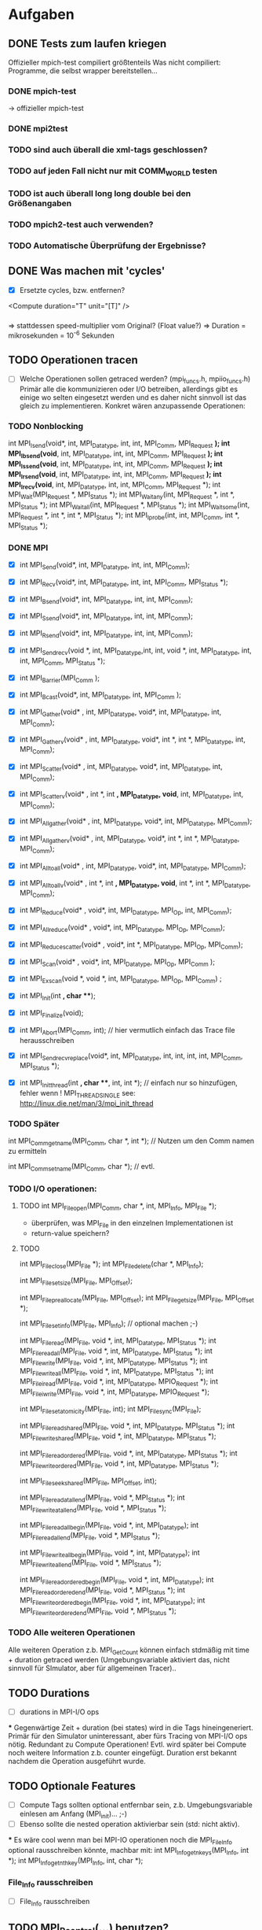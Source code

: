 * Aufgaben
** DONE Tests zum laufen kriegen
   Offizieller mpich-test compiliert größtenteils 
   Was nicht compiliert: Programme, die selbst wrapper bereitstellen...
*** DONE mpich-test
    -> offizieller mpich-test 
*** DONE mpi2test
*** TODO sind auch überall die xml-tags geschlossen?
*** TODO auf jeden Fall nicht nur mit COMM_WORLD testen
*** TODO ist auch überall long long double bei den Größenangaben
*** TODO mpich2-test auch verwenden?
*** TODO Automatische Überprüfung der Ergebnisse?
** DONE Was machen mit 'cycles'
   - [X] Ersetzte cycles, bzw. entfernen?
   <Compute duration="T" unit="[T]" />
*** 
	=> stattdessen speed-multiplier vom Original? (Float value?)
 	=> Duration = mikrosekunden = 10^-6 Sekunden
** TODO Operationen tracen
   - [ ] 		
		Welche Operationen sollen getraced werden? (mpi_funcs.h, mpiio_funcs.h)
		 Primär alle die kommunizieren oder I/O betreiben, allerdings gibt es einige 
		wo selten eingesetzt werden und es daher nicht sinnvoll ist das gleich zu 
		implementieren. Konkret wären anzupassende Operationen:
*** TODO Nonblocking
      	        int MPI_Isend(void*, int, MPI_Datatype, int, int, MPI_Comm, MPI_Request *);
      	        int MPI_Ibsend(void*, int, MPI_Datatype, int, int, MPI_Comm, MPI_Request *);
		int MPI_Issend(void*, int, MPI_Datatype, int, int, MPI_Comm, MPI_Request *);
		int MPI_Irsend(void*, int, MPI_Datatype, int, int, MPI_Comm, MPI_Request *);
		int MPI_Irecv(void*, int, MPI_Datatype, int, int, MPI_Comm, MPI_Request *);
		int MPI_Wait(MPI_Request *, MPI_Status *);
		int MPI_Waitany(int, MPI_Request *, int *, MPI_Status *);
		int MPI_Waitall(int, MPI_Request *, MPI_Status *);
		int MPI_Waitsome(int, MPI_Request *, int *, int *, MPI_Status *);
		int MPI_Iprobe(int, int, MPI_Comm, int *, MPI_Status *);
*** DONE MPI
    - [X] int MPI_Send(void*, int, MPI_Datatype, int, int, MPI_Comm);
    - [X] int MPI_Recv(void*, int, MPI_Datatype, int, int, MPI_Comm, MPI_Status *);
    - [X] int MPI_Bsend(void*, int, MPI_Datatype, int, int, MPI_Comm);
    - [X] int MPI_Ssend(void*, int, MPI_Datatype, int, int, MPI_Comm);
    - [X] int MPI_Rsend(void*, int, MPI_Datatype, int, int, MPI_Comm);

    - [X] int MPI_Sendrecv(void *, int, MPI_Datatype,int, int, void *, int, 
		MPI_Datatype, int, int, MPI_Comm, MPI_Status *);

		
    - [X] int MPI_Barrier(MPI_Comm );
    - [X] int MPI_Bcast(void*, int, MPI_Datatype, int, MPI_Comm );
    - [X] int MPI_Gather(void* , int, MPI_Datatype, void*, int, MPI_Datatype, int, 
		MPI_Comm); 
    - [X] int MPI_Gatherv(void* , int, MPI_Datatype, void*, int *, int *, MPI_Datatype, 
		int, MPI_Comm); 
    - [X] int MPI_Scatter(void* , int, MPI_Datatype, void*, int, MPI_Datatype, int, 
		MPI_Comm);
    - [X] int MPI_Scatterv(void* , int *, int *,  MPI_Datatype, void*, int, 
		MPI_Datatype, int, MPI_Comm);
    - [X] int MPI_Allgather(void* , int, MPI_Datatype, void*, int, MPI_Datatype, 
		MPI_Comm);
    - [X] int MPI_Allgatherv(void* , int, MPI_Datatype, void*, int *, int *, 
		MPI_Datatype, MPI_Comm);
    - [X] int MPI_Alltoall(void* , int, MPI_Datatype, void*, int, MPI_Datatype, 
		MPI_Comm);
    - [X] int MPI_Alltoallv(void* , int *, int *, MPI_Datatype, void*, int *, int *, 
		MPI_Datatype, MPI_Comm);
    - [X] int MPI_Reduce(void* , void*, int, MPI_Datatype, MPI_Op, int, MPI_Comm);
    - [X] int MPI_Allreduce(void* , void*, int, MPI_Datatype, MPI_Op, MPI_Comm);
    - [X] int MPI_Reduce_scatter(void* , void*, int *, MPI_Datatype, MPI_Op, MPI_Comm);
    - [X] int MPI_Scan(void* , void*, int, MPI_Datatype, MPI_Op, MPI_Comm );
    - [X] int MPI_Exscan(void *, void *, int, MPI_Datatype, MPI_Op, MPI_Comm) ;
		
    - [X] int MPI_Init(int *, char ***);
    - [X] int MPI_Finalize(void);
    - [X] int MPI_Abort(MPI_Comm, int); // hier vermutlich einfach das Trace file 
		herausschreiben
    - [X] int MPI_Sendrecv_replace(void*, int, MPI_Datatype, int, int, int, int, 
		MPI_Comm, MPI_Status *); 
    - [X] int MPI_Init_thread(int *, char ***, int, int *); // einfach nur so 
		hinzufügen, fehler wenn
		! MPI_THREAD_SINGLE  see: http://linux.die.net/man/3/mpi_init_thread	
		
*** TODO Später
     int MPI_Comm_get_name(MPI_Comm, char *, int *); // Nutzen um den Comm namen zu 
		ermitteln

     int MPI_Comm_set_name(MPI_Comm, char *); // evtl.

*** TODO I/O operationen:
**** TODO int MPI_File_open(MPI_Comm, char *, int, MPI_Info, MPI_File *);
     - überprüfen, was MPI_File in den einzelnen Implementationen ist
     - return-value speichern?
**** TODO		
     int MPI_File_close(MPI_File *);
     int MPI_File_delete(char *, MPI_Info);
		
		int MPI_File_set_size(MPI_File, MPI_Offset);
		
		int MPI_File_preallocate(MPI_File, MPI_Offset);
		int MPI_File_get_size(MPI_File, MPI_Offset *);
		
		int MPI_File_set_info(MPI_File, MPI_Info); // optional machen ;-)
		
		int MPI_File_read(MPI_File, void *, int, MPI_Datatype, MPI_Status *); 
		int MPI_File_read_all(MPI_File, void *, int, MPI_Datatype, MPI_Status *); 
		int MPI_File_write(MPI_File, void *, int, MPI_Datatype, MPI_Status *);
		int MPI_File_write_all(MPI_File, void *, int, MPI_Datatype, MPI_Status *);
		int MPI_File_iread(MPI_File, void *, int, MPI_Datatype, MPIO_Request *); 
		int MPI_File_iwrite(MPI_File, void *, int, MPI_Datatype, MPIO_Request *);
		
		int MPI_File_set_atomicity(MPI_File, int);
		int MPI_File_sync(MPI_File);
		
		int MPI_File_read_shared(MPI_File, void *, int, MPI_Datatype, MPI_Status *);
		int MPI_File_write_shared(MPI_File, void *, int, MPI_Datatype, MPI_Status *);
		
		int MPI_File_read_ordered(MPI_File, void *, int, MPI_Datatype, MPI_Status *);
		int MPI_File_write_ordered(MPI_File, void *, int, MPI_Datatype, MPI_Status *);
		
		int MPI_File_seek_shared(MPI_File, MPI_Offset, int);
		
		int MPI_File_read_at_all_end(MPI_File, void *, MPI_Status *);
		int MPI_File_write_at_all_end(MPI_File, void *, MPI_Status *);
		
		int MPI_File_read_all_begin(MPI_File, void *, int, MPI_Datatype);
		int MPI_File_read_all_end(MPI_File, void *, MPI_Status *);
		
		int MPI_File_write_all_begin(MPI_File, void *, int, MPI_Datatype);
		int MPI_File_write_all_end(MPI_File, void *, MPI_Status *);
		
		int MPI_File_read_ordered_begin(MPI_File, void *, int, MPI_Datatype);
		int MPI_File_read_ordered_end(MPI_File, void *, MPI_Status *);
		int MPI_File_write_ordered_begin(MPI_File, void *, int, MPI_Datatype);
		int MPI_File_write_ordered_end(MPI_File, void *, MPI_Status *);
		


*** TODO Alle weiteren Operationen
	Alle weiteren Operation z.b. MPI_Get_Count können einfach stdmäßig mit time + 
	duration getraced werden (Umgebungsvariable aktiviert das, nicht sinnvoll für 
	SImulator, aber für allgemeinen Tracer)..

	
** TODO Durations
   - [ ] durations in MPI-I/O ops
***
		Gegenwärtige Zeit + duration (bei states) wird in die Tags hineingeneriert. 
		 Primär für den Simulator uninteressant, aber fürs Tracing von MPI-I/O ops 
		nötig.
		 Redundant zu Compute Operationen! Evtl. wird später bei Compute noch weitere 
		Information z.b. counter eingefügt.
		 Duration erst bekannt nachdem die Operation
		 ausgeführt wurde.								
** TODO Optionale Features
   - [ ] Compute Tags sollten optional entfernbar sein, z.b. Umgebungsvariable einlesen 
		am Anfang (MPI_init)... ;-)
   - [ ] Ebenso sollte die nested operation aktivierbar sein (std: nicht aktiv).

***
		Es wäre cool wenn man bei MPI-IO operationen noch die MPI_File_Info optional 
		rausschreiben könnte, machbar mit:
		int MPI_Info_get_nkeys(MPI_Info, int *); 
		int MPI_Info_get_nthkey(MPI_Info, int, char *);
*** File_Info rausschreiben 	
   - [ ] File_Info rausschreiben 

** TODO MPI_Pcontrol(...) benutzen?
   - [ ] 
***
		int MPI_Pcontrol(const int, ...); // cool controliert profiling: 
		http://mpi.dein.onet/mpi_functions/MPI_Pcontrol.html, vielleicht nutzen 
		anstelle Trace an aus fkt.
		    *  level==0 Profiling is disabled.
		    * level==1 Profiling is enabled at a normal default level of detail.
		    * level==2 Profile buffers are flushed. (This may be a no-op in some 
		profilers).
		    * All other values of level have profile library defined effects and 
		additional arguments.


** TODO Sinnvolle Namen für den Communicator
   - [ ] 
***
		Bisher war es so das der Communicator im allgemeinen XML definiert welche 
		(realen) ranks darin enthalten sind.
		Das Matching wurde mit dem Namen des Communicators gemacht, das ist aber nicht 
		unbedingt garantiert der der Nutzer einen sinnvollen Namen vergibt.
		Daher müssten wir falls kein Name gesetzt ist ein unique (ID) namen mit 
		Comm_set_name  vergeben (dann können weitere funks correct MPI_comm_get_name 
		aufrufen). Gehen wir mal davon aus das der Nutzer nicht wärend der Laufzeit 
		ständig die Comms umbenennt.
		Wie ermitteln wir die Teilnehmer des Communicators?
		 glaube das geht mit int MPI_Comm_group und dann
		  MPI_Group_translate_ranks ( MPI_Group group_a, int n, int *ranks_a, 
		                             MPI_Group group_b, int *ranks_b )
		Wobei man da dann MPI_COMM_WORLD verwendet (und den anderen Comm).
		Natürlich muss man nur einmal die Teilnehmer einer benannten Gruppe  
		rauschreiben, so dass dieses später ins allgemeine XML konvertiert werden 
		kann.

** TODO Nested Operations
   - [ ] Nested Operations
**** Rufen die PMPI_* - Funktionen wieder MPI_* auf? :Frage:
***		 
		 Nach bisherigem Schema nicht möglich.
		 Primär für den Simulator uninteresant (da die oberste Operation simuliert 
		wird), aber fürs Tracing. MPI-I/O Ops z.b.
		 Bsp für nested:                                                                                                     
		  MPI_File_open                                                                                                      
		   MPI_Barrier                                                                                                       
		   MPI_Bcast                                                                                                         
		  <                                                                                                                  
		 Nach bisherigem Schema (erzeugen der XML Tags nach durchführung der 
		Operationen) würde das XML erzeugt:             
		 <Barrier time="x+y" duration=""/>                                                                                   
		 <Bcast time="x+y+z" duration=""/>                                                                                   
		 <FileOpen time="x" duration="X"/>                                                                                   
		
		 Mögliche representation im XML wäre:
		 <FileOpen time="x" duration="X"> <Barrier time="x+y" duration=""/> <Bcast 
		time="x+y+z" duration=""/> </FileOpen>
		 Problem: duration von FileOpen ist Apriori unbekannt.                                                           
		 Mögliche Lösung:                                                                                                
		 Jede Operation prüft zu beginn ob diese nested ist, oder nicht. (Stack/Array, 
		mit max tiefe)                    
		
		 Falls nicht, dann wie bisher. Sonst generiert diese das start tag nested.
		 <Nested> (Weil aufgerufen von FileOpen, interner depth_counter, erstes 
		Element dieser Tiefe)
		  <Barrier time="x+y" duration=""/>                                                          
		  (kein Nested Tag, zweites Element mit selber tiefe).                                       
		  <Bcast time="x+y+z" duration=""/>                                                          
		 </Nested>                                                                                   
		 <FileOpen time="x" duration="X"/>                                                           
		
		 Jedes einzelne Element kann geschrieben wie es will. Die Operation die dem 
		nested folgt ist der besitzer der nested ops.
		 Tiefere Verschachtelung ist ja möglich. (Kann aber gerne durch #DEFINE im 
		code limitiert sein).             

** TODO Was machen wir mit nonblocking operations?
   - [ ] 
***
		 Möglichkeit: eigenes tracking => MPI_IXX calls müssen HashVal setzen (nach 
		request), prüfung bei MPI_Test, MPI_Wait(X) etc.
		 Sehr aufwendig! Replikation zu MPI Interna. Für Simulator aber nötig!                                                      
		 Bei MPI_IXX call wird neue (Thread interne) unique ID (INT) vergeben, bei 
		Wait bzw. Waitall wird darauf gewartet.          
		 Einfaches tracking via. (MPI_Request pointer?), HASHMAP
		 Syntax:
		 <Wait>
		  <FOR aid="X"/>
		  <FOR aid="Y"/>
		  <FOR aid="Z"/>
		 </Wait>
		 => Tags auch für MPI_Waitall oder Waitsome verwendbar.        
		 
** TODO Makros in Funktionen umwandeln?
** TODO Testen
* INFO
** Threads 
   - [ ] Wie für threads etc?
***	
	=> Pro thread eine XML Datei! (Musst nicht implementieren, aber damit du es 
	weißt)
	

** Was passiert mit PIOviz/Server stuff?
   - [ ] Was passiert mit PIOviz/Server stuff?
***
		Einfach neue Event-Tags generieren z.b.
        <PC type="WRITE" time="1000">1000</PC>
